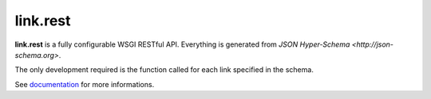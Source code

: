 link.rest
=========

**link.rest** is a fully configurable WSGI RESTful API. Everything is generated
from `JSON Hyper-Schema <http://json-schema.org>`.

The only development required is the function called for each link specified in
the schema.

See documentation_ for more informations.

.. _documentation: https://linkrest.readthedocs.org
